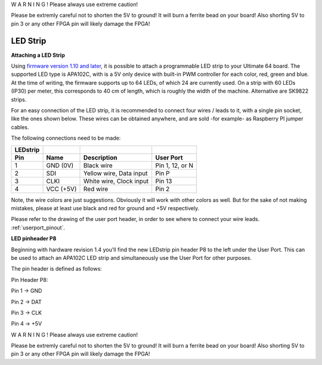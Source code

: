 W A R N I N G ! Please always use extreme caution! 

Please be extremly careful not to shorten the 5V to ground! It will burn a ferrite bead on your board! 
Also shorting 5V to pin 3 or any other FPGA pin will likely damage the FPGA!


LED Strip
---------

**Attaching a LED Strip**

Using `firmware version 1.10 and later <https://ultimate64.com/Firmware>`_, it is possible to attach a programmable LED strip to your Ultimate 64 board.
The supported LED type is APA102C, with is a 5V only device with built-in PWM controller for each color, red, green and blue.
At the time of writing, the firmware supports up to 64 LEDs, of which 24 are currently used. On a strip with 60 LEDs (IP30) per meter, this corresponds to 40 cm of length, which is roughly the width of the machine. Alternative are SK9822 strips.

.. image:: ../media/ledstrip/apa102.jpg
   :alt: Single Piece of LED strip, with APA102C (5050) chip
   :align: left

For an easy connection of the LED strip, it is recommended to connect four wires / leads to it, with a single pin socket, like the ones shown below.
These wires can be obtained anywhere, and are sold -for example- as Raspberry PI jumper cables.

.. image:: ../media/ledstrip/wire_leads1.jpg
   :alt: Example of wire leads
   :align: left




The following connections need to be made:

======== ========= ======================== ===============
LEDstrip 
Pin      Name      Description              User Port
======== ========= ======================== ===============
  1      GND (0V)  Black wire               Pin 1, 12, or N
  2      SDI       Yellow wire, Data input  Pin P
  3      CLKI      White wire, Clock input  Pin 13
  4      VCC (+5V) Red wire                 Pin 2
======== ========= ======================== ===============
	
Note, the wire colors are just suggestions. Obviously it will work with other colors as well. But for the sake of not making mistakes, please at least use black and red for ground and +5V respectively.

Please refer to the drawing of the user port header, in order to see where to connect your wire leads. :ref:`userport_pinout`. 


**LED pinheader P8**


Beginning with hardware revision 1.4 you'll find the new LEDstrip pin header P8 to the left under the User Port. This can be used to attach an APA102C LED strip and simultaneously use the User Port for other purposes. 

The pin header is defined as follows:

Pin Header P8:

.. image:: ../media/ledstrip/ledstripp8.jpg
   :alt: Example of P8 on board
   :align: left


Pin 1 -> GND

Pin 2 -> DAT

Pin 3 -> CLK

Pin 4 -> +5V
      
.. image:: ../media/p8.png
   :alt: description of assignment
   :align: left




W A R N I N G ! Please always use extreme caution! 

Please be extremly careful not to shorten the 5V to ground! It will burn a ferrite bead on your board! 
Also shorting 5V to pin 3 or any other FPGA pin will likely damage the FPGA!
